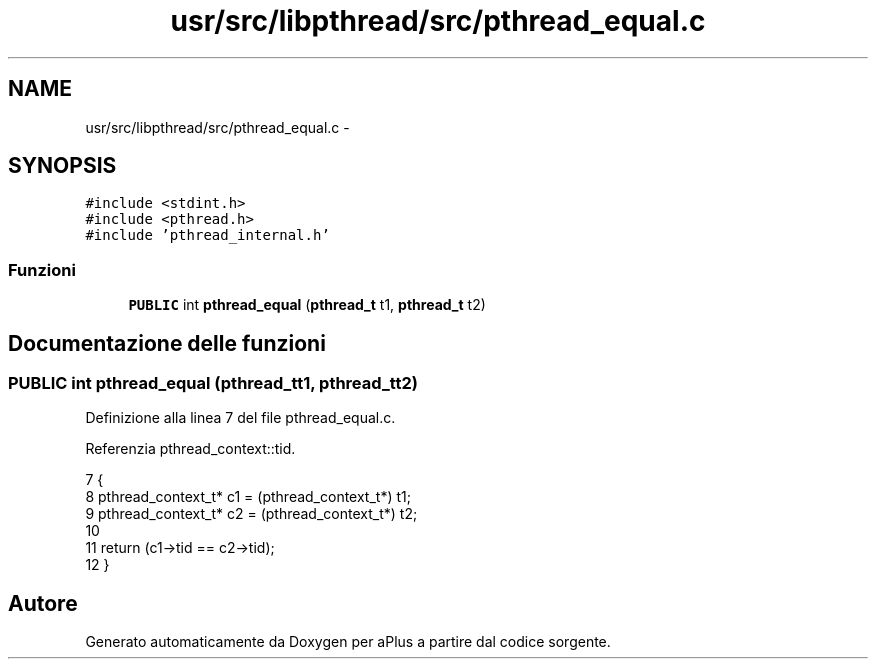 .TH "usr/src/libpthread/src/pthread_equal.c" 3 "Dom 9 Nov 2014" "Version 0.1" "aPlus" \" -*- nroff -*-
.ad l
.nh
.SH NAME
usr/src/libpthread/src/pthread_equal.c \- 
.SH SYNOPSIS
.br
.PP
\fC#include <stdint\&.h>\fP
.br
\fC#include <pthread\&.h>\fP
.br
\fC#include 'pthread_internal\&.h'\fP
.br

.SS "Funzioni"

.in +1c
.ti -1c
.RI "\fBPUBLIC\fP int \fBpthread_equal\fP (\fBpthread_t\fP t1, \fBpthread_t\fP t2)"
.br
.in -1c
.SH "Documentazione delle funzioni"
.PP 
.SS "\fBPUBLIC\fP int pthread_equal (\fBpthread_t\fPt1, \fBpthread_t\fPt2)"

.PP
Definizione alla linea 7 del file pthread_equal\&.c\&.
.PP
Referenzia pthread_context::tid\&.
.PP
.nf
7                                                      {
8     pthread_context_t* c1 = (pthread_context_t*) t1;
9     pthread_context_t* c2 = (pthread_context_t*) t2;
10 
11     return (c1->tid == c2->tid);
12 }
.fi
.SH "Autore"
.PP 
Generato automaticamente da Doxygen per aPlus a partire dal codice sorgente\&.
